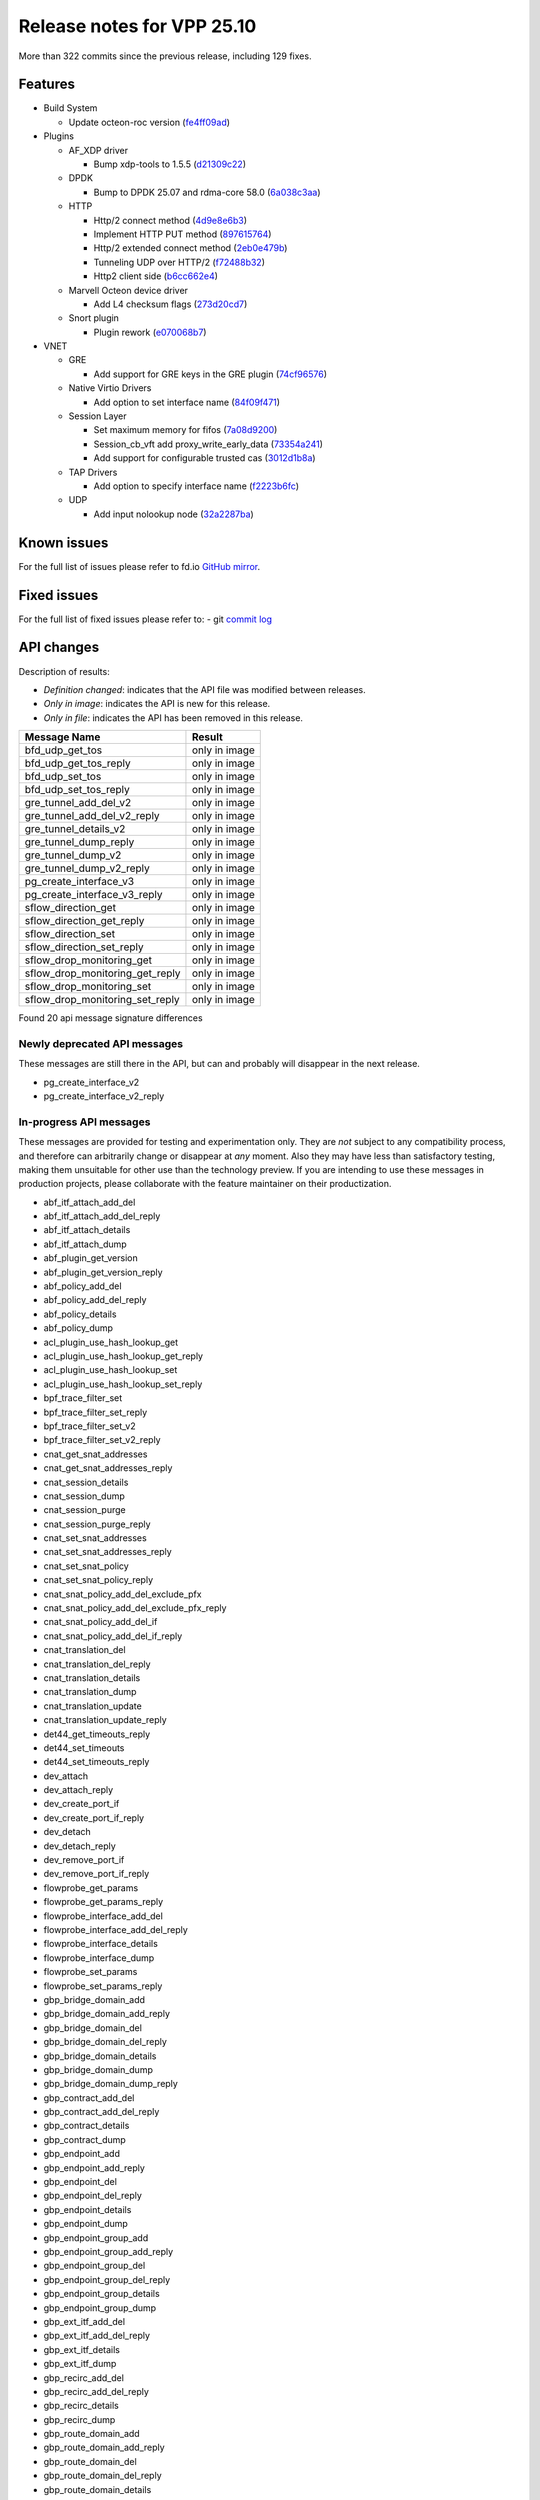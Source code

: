 Release notes for VPP 25.10
===========================

More than 322 commits since the previous release, including 129 fixes.

Features
--------

- Build System

  - Update octeon-roc version (`fe4ff09ad <https://gerrit.fd.io/r/gitweb?p=vpp.git;a=commit;h=fe4ff09ad>`_)

- Plugins

  - AF\_XDP driver

    - Bump xdp-tools to 1.5.5 (`d21309c22 <https://gerrit.fd.io/r/gitweb?p=vpp.git;a=commit;h=d21309c22>`_)

  - DPDK

    - Bump to DPDK 25.07 and rdma-core 58.0 (`6a038c3aa <https://gerrit.fd.io/r/gitweb?p=vpp.git;a=commit;h=6a038c3aa>`_)

  - HTTP

    - Http/2 connect method (`4d9e8e6b3 <https://gerrit.fd.io/r/gitweb?p=vpp.git;a=commit;h=4d9e8e6b3>`_)
    - Implement HTTP PUT method (`897615764 <https://gerrit.fd.io/r/gitweb?p=vpp.git;a=commit;h=897615764>`_)
    - Http/2 extended connect method (`2eb0e479b <https://gerrit.fd.io/r/gitweb?p=vpp.git;a=commit;h=2eb0e479b>`_)
    - Tunneling UDP over HTTP/2 (`f72488b32 <https://gerrit.fd.io/r/gitweb?p=vpp.git;a=commit;h=f72488b32>`_)
    - Http2 client side (`b6cc662e4 <https://gerrit.fd.io/r/gitweb?p=vpp.git;a=commit;h=b6cc662e4>`_)

  - Marvell Octeon device driver

    - Add L4 checksum flags (`273d20cd7 <https://gerrit.fd.io/r/gitweb?p=vpp.git;a=commit;h=273d20cd7>`_)

  - Snort plugin

    - Plugin rework (`e070068b7 <https://gerrit.fd.io/r/gitweb?p=vpp.git;a=commit;h=e070068b7>`_)

- VNET

  - GRE

    - Add support for GRE keys in the GRE plugin (`74cf96576 <https://gerrit.fd.io/r/gitweb?p=vpp.git;a=commit;h=74cf96576>`_)

  - Native Virtio Drivers

    - Add option to set interface name (`84f09f471 <https://gerrit.fd.io/r/gitweb?p=vpp.git;a=commit;h=84f09f471>`_)

  - Session Layer

    - Set maximum memory for fifos (`7a08d9200 <https://gerrit.fd.io/r/gitweb?p=vpp.git;a=commit;h=7a08d9200>`_)
    - Session\_cb\_vft add proxy\_write\_early\_data (`73354a241 <https://gerrit.fd.io/r/gitweb?p=vpp.git;a=commit;h=73354a241>`_)
    - Add support for configurable trusted cas (`3012d1b8a <https://gerrit.fd.io/r/gitweb?p=vpp.git;a=commit;h=3012d1b8a>`_)

  - TAP Drivers

    - Add option to specify interface name (`f2223b6fc <https://gerrit.fd.io/r/gitweb?p=vpp.git;a=commit;h=f2223b6fc>`_)

  - UDP

    - Add input nolookup node (`32a2287ba <https://gerrit.fd.io/r/gitweb?p=vpp.git;a=commit;h=32a2287ba>`_)


Known issues
------------

For the full list of issues please refer to fd.io `GitHub mirror <https://github.com/FDio/vpp/issues>`_.

Fixed issues
------------

For the full list of fixed issues please refer to:
- git `commit log <https://git.fd.io/vpp/log/?h=master>`_


API changes
-----------

Description of results:

- *Definition changed*: indicates that the API file was modified between releases.
- *Only in image*: indicates the API is new for this release.
- *Only in file*: indicates the API has been removed in this release.

============================================================= ==================
Message Name                                                  Result
============================================================= ==================
bfd_udp_get_tos                                               only in image
bfd_udp_get_tos_reply                                         only in image
bfd_udp_set_tos                                               only in image
bfd_udp_set_tos_reply                                         only in image
gre_tunnel_add_del_v2                                         only in image
gre_tunnel_add_del_v2_reply                                   only in image
gre_tunnel_details_v2                                         only in image
gre_tunnel_dump_reply                                         only in image
gre_tunnel_dump_v2                                            only in image
gre_tunnel_dump_v2_reply                                      only in image
pg_create_interface_v3                                        only in image
pg_create_interface_v3_reply                                  only in image
sflow_direction_get                                           only in image
sflow_direction_get_reply                                     only in image
sflow_direction_set                                           only in image
sflow_direction_set_reply                                     only in image
sflow_drop_monitoring_get                                     only in image
sflow_drop_monitoring_get_reply                               only in image
sflow_drop_monitoring_set                                     only in image
sflow_drop_monitoring_set_reply                               only in image
============================================================= ==================

Found 20 api message signature differences


Newly deprecated API messages
~~~~~~~~~~~~~~~~~~~~~~~~~~~~~

These messages are still there in the API, but can and probably
will disappear in the next release.

- pg_create_interface_v2
- pg_create_interface_v2_reply

In-progress API messages
~~~~~~~~~~~~~~~~~~~~~~~~

These messages are provided for testing and experimentation only.
They are *not* subject to any compatibility process,
and therefore can arbitrarily change or disappear at *any* moment.
Also they may have less than satisfactory testing, making
them unsuitable for other use than the technology preview.
If you are intending to use these messages in production projects,
please collaborate with the feature maintainer on their productization.

- abf_itf_attach_add_del
- abf_itf_attach_add_del_reply
- abf_itf_attach_details
- abf_itf_attach_dump
- abf_plugin_get_version
- abf_plugin_get_version_reply
- abf_policy_add_del
- abf_policy_add_del_reply
- abf_policy_details
- abf_policy_dump
- acl_plugin_use_hash_lookup_get
- acl_plugin_use_hash_lookup_get_reply
- acl_plugin_use_hash_lookup_set
- acl_plugin_use_hash_lookup_set_reply
- bpf_trace_filter_set
- bpf_trace_filter_set_reply
- bpf_trace_filter_set_v2
- bpf_trace_filter_set_v2_reply
- cnat_get_snat_addresses
- cnat_get_snat_addresses_reply
- cnat_session_details
- cnat_session_dump
- cnat_session_purge
- cnat_session_purge_reply
- cnat_set_snat_addresses
- cnat_set_snat_addresses_reply
- cnat_set_snat_policy
- cnat_set_snat_policy_reply
- cnat_snat_policy_add_del_exclude_pfx
- cnat_snat_policy_add_del_exclude_pfx_reply
- cnat_snat_policy_add_del_if
- cnat_snat_policy_add_del_if_reply
- cnat_translation_del
- cnat_translation_del_reply
- cnat_translation_details
- cnat_translation_dump
- cnat_translation_update
- cnat_translation_update_reply
- det44_get_timeouts_reply
- det44_set_timeouts
- det44_set_timeouts_reply
- dev_attach
- dev_attach_reply
- dev_create_port_if
- dev_create_port_if_reply
- dev_detach
- dev_detach_reply
- dev_remove_port_if
- dev_remove_port_if_reply
- flowprobe_get_params
- flowprobe_get_params_reply
- flowprobe_interface_add_del
- flowprobe_interface_add_del_reply
- flowprobe_interface_details
- flowprobe_interface_dump
- flowprobe_set_params
- flowprobe_set_params_reply
- gbp_bridge_domain_add
- gbp_bridge_domain_add_reply
- gbp_bridge_domain_del
- gbp_bridge_domain_del_reply
- gbp_bridge_domain_details
- gbp_bridge_domain_dump
- gbp_bridge_domain_dump_reply
- gbp_contract_add_del
- gbp_contract_add_del_reply
- gbp_contract_details
- gbp_contract_dump
- gbp_endpoint_add
- gbp_endpoint_add_reply
- gbp_endpoint_del
- gbp_endpoint_del_reply
- gbp_endpoint_details
- gbp_endpoint_dump
- gbp_endpoint_group_add
- gbp_endpoint_group_add_reply
- gbp_endpoint_group_del
- gbp_endpoint_group_del_reply
- gbp_endpoint_group_details
- gbp_endpoint_group_dump
- gbp_ext_itf_add_del
- gbp_ext_itf_add_del_reply
- gbp_ext_itf_details
- gbp_ext_itf_dump
- gbp_recirc_add_del
- gbp_recirc_add_del_reply
- gbp_recirc_details
- gbp_recirc_dump
- gbp_route_domain_add
- gbp_route_domain_add_reply
- gbp_route_domain_del
- gbp_route_domain_del_reply
- gbp_route_domain_details
- gbp_route_domain_dump
- gbp_route_domain_dump_reply
- gbp_subnet_add_del
- gbp_subnet_add_del_reply
- gbp_subnet_details
- gbp_subnet_dump
- gbp_vxlan_tunnel_add
- gbp_vxlan_tunnel_add_reply
- gbp_vxlan_tunnel_del
- gbp_vxlan_tunnel_del_reply
- gbp_vxlan_tunnel_details
- gbp_vxlan_tunnel_dump
- gtpu_add_del_forward
- gtpu_add_del_forward_reply
- gtpu_add_del_tunnel_v2
- gtpu_add_del_tunnel_v2_reply
- gtpu_get_transfer_counts
- gtpu_get_transfer_counts_reply
- gtpu_tunnel_v2_details
- gtpu_tunnel_v2_dump
- ikev2_child_sa_v2_details
- ikev2_child_sa_v2_dump
- ikev2_initiate_del_child_sa
- ikev2_initiate_del_child_sa_reply
- ikev2_initiate_del_ike_sa
- ikev2_initiate_del_ike_sa_reply
- ikev2_initiate_rekey_child_sa
- ikev2_initiate_rekey_child_sa_reply
- ikev2_initiate_sa_init
- ikev2_initiate_sa_init_reply
- ikev2_nonce_get
- ikev2_nonce_get_reply
- ikev2_profile_add_del
- ikev2_profile_add_del_reply
- ikev2_profile_details
- ikev2_profile_disable_natt
- ikev2_profile_disable_natt_reply
- ikev2_profile_dump
- ikev2_profile_set_auth
- ikev2_profile_set_auth_reply
- ikev2_profile_set_id
- ikev2_profile_set_id_reply
- ikev2_profile_set_ipsec_udp_port
- ikev2_profile_set_ipsec_udp_port_reply
- ikev2_profile_set_liveness
- ikev2_profile_set_liveness_reply
- ikev2_profile_set_ts
- ikev2_profile_set_ts_reply
- ikev2_profile_set_udp_encap
- ikev2_profile_set_udp_encap_reply
- ikev2_sa_v3_details
- ikev2_sa_v3_dump
- ikev2_set_esp_transforms
- ikev2_set_esp_transforms_reply
- ikev2_set_ike_transforms
- ikev2_set_ike_transforms_reply
- ikev2_set_local_key
- ikev2_set_local_key_reply
- ikev2_set_responder
- ikev2_set_responder_hostname
- ikev2_set_responder_hostname_reply
- ikev2_set_responder_reply
- ikev2_set_sa_lifetime
- ikev2_set_sa_lifetime_reply
- ikev2_set_tunnel_interface
- ikev2_set_tunnel_interface_reply
- ikev2_traffic_selector_details
- ikev2_traffic_selector_dump
- ip_neighbor_config_get
- ip_neighbor_config_get_reply
- ip_route_add_del_v2
- ip_route_add_del_v2_reply
- ip_route_lookup_v2
- ip_route_lookup_v2_reply
- ip_route_v2_details
- ip_route_v2_dump
- ip_session_redirect_add
- ip_session_redirect_add_reply
- ip_session_redirect_add_v2
- ip_session_redirect_add_v2_reply
- ip_session_redirect_del
- ip_session_redirect_del_reply
- ip_session_redirect_details
- ip_session_redirect_dump
- l2_emulation
- l2_emulation_reply
- lcp_default_ns_get_reply
- lcp_default_ns_set
- lcp_default_ns_set_reply
- lcp_itf_pair_add_del_v2
- lcp_itf_pair_add_del_v2_reply
- lcp_itf_pair_add_del_v3
- lcp_itf_pair_add_del_v3_reply
- lcp_itf_pair_details
- lldp_details
- mdata_enable_disable
- mdata_enable_disable_reply
- nat44_ed_vrf_tables_v2_details
- nat44_ed_vrf_tables_v2_dump
- nat44_ei_add_del_address_range
- nat44_ei_add_del_address_range_reply
- nat44_ei_add_del_static_mapping
- nat44_ei_add_del_static_mapping_reply
- nat44_ei_address_details
- nat44_ei_address_dump
- nat44_ei_del_session
- nat44_ei_del_session_reply
- nat44_ei_del_user
- nat44_ei_del_user_reply
- nat44_ei_forwarding_enable_disable
- nat44_ei_forwarding_enable_disable_reply
- nat44_ei_ha_flush
- nat44_ei_ha_flush_reply
- nat44_ei_ha_resync
- nat44_ei_ha_resync_completed_event
- nat44_ei_ha_resync_reply
- nat44_ei_ha_set_failover
- nat44_ei_ha_set_failover_reply
- nat44_ei_ha_set_listener
- nat44_ei_ha_set_listener_reply
- nat44_ei_interface_add_del_feature
- nat44_ei_interface_add_del_feature_reply
- nat44_ei_interface_details
- nat44_ei_interface_dump
- nat44_ei_ipfix_enable_disable
- nat44_ei_ipfix_enable_disable_reply
- nat44_ei_plugin_enable_disable
- nat44_ei_plugin_enable_disable_reply
- nat44_ei_set_addr_and_port_alloc_alg
- nat44_ei_set_addr_and_port_alloc_alg_reply
- nat44_ei_set_fq_options
- nat44_ei_set_fq_options_reply
- nat44_ei_set_mss_clamping
- nat44_ei_set_mss_clamping_reply
- nat44_ei_set_timeouts
- nat44_ei_set_timeouts_reply
- nat44_ei_set_workers
- nat44_ei_set_workers_reply
- nat44_ei_show_fq_options
- nat44_ei_show_fq_options_reply
- nat44_ei_show_running_config
- nat44_ei_show_running_config_reply
- nat44_ei_static_mapping_details
- nat44_ei_static_mapping_dump
- nat44_ei_user_details
- nat44_ei_user_dump
- nat44_ei_user_session_details
- nat44_ei_user_session_dump
- nat44_ei_user_session_v2_details
- nat44_ei_user_session_v2_dump
- nat44_ei_worker_details
- nat44_ei_worker_dump
- nat64_plugin_enable_disable
- nat64_plugin_enable_disable_reply
- npt66_binding_add_del
- npt66_binding_add_del_reply
- oddbuf_enable_disable
- oddbuf_enable_disable_reply
- pg_interface_enable_disable_coalesce
- pg_interface_enable_disable_coalesce_reply
- ping_finished_event
- pnat_binding_add
- pnat_binding_add_reply
- pnat_binding_add_v2
- pnat_binding_add_v2_reply
- pnat_binding_attach
- pnat_binding_attach_reply
- pnat_binding_del
- pnat_binding_del_reply
- pnat_binding_detach
- pnat_binding_detach_reply
- pnat_bindings_details
- pnat_bindings_get
- pnat_bindings_get_reply
- pnat_flow_lookup
- pnat_flow_lookup_reply
- pnat_interfaces_details
- pnat_interfaces_get
- pnat_interfaces_get_reply
- pvti_interface_create
- pvti_interface_create_reply
- pvti_interface_delete
- pvti_interface_delete_reply
- pvti_interface_details
- pvti_interface_dump
- sample_macswap_enable_disable
- sample_macswap_enable_disable_reply
- set_ip_flow_hash_v3
- set_ip_flow_hash_v3_reply
- sflow_direction_get
- sflow_direction_get_reply
- sflow_direction_set
- sflow_direction_set_reply
- sflow_drop_monitoring_get
- sflow_drop_monitoring_get_reply
- sflow_drop_monitoring_set
- sflow_drop_monitoring_set_reply
- sflow_enable_disable
- sflow_enable_disable_reply
- sflow_header_bytes_get
- sflow_header_bytes_get_reply
- sflow_header_bytes_set
- sflow_header_bytes_set_reply
- sflow_interface_details
- sflow_interface_dump
- sflow_polling_interval_get
- sflow_polling_interval_get_reply
- sflow_polling_interval_set
- sflow_polling_interval_set_reply
- sflow_sampling_rate_get
- sflow_sampling_rate_get_reply
- sflow_sampling_rate_set
- sflow_sampling_rate_set_reply
- sr_localsids_with_packet_stats_details
- sr_localsids_with_packet_stats_dump
- sr_mobile_localsid_add_del
- sr_mobile_localsid_add_del_reply
- sr_mobile_policy_add
- sr_mobile_policy_add_reply
- sr_policies_with_sl_index_details
- sr_policies_with_sl_index_dump
- sr_policy_add_v2
- sr_policy_add_v2_reply
- sr_policy_mod_v2
- sr_policy_mod_v2_reply
- sw_interface_ip6nd_ra_details
- sw_interface_ip6nd_ra_dump
- sw_interface_set_vxlan_gbp_bypass
- sw_interface_set_vxlan_gbp_bypass_reply
- test_addresses
- test_addresses2
- test_addresses2_reply
- test_addresses3
- test_addresses3_reply
- test_addresses_reply
- test_empty
- test_empty_reply
- test_enum
- test_enum_reply
- test_interface
- test_interface_reply
- test_prefix
- test_prefix_reply
- test_string
- test_string2
- test_string2_reply
- test_string_reply
- test_vla
- test_vla2
- test_vla2_reply
- test_vla3
- test_vla3_reply
- test_vla4
- test_vla4_reply
- test_vla5
- test_vla5_reply
- test_vla_reply
- trace_capture_packets
- trace_capture_packets_reply
- trace_clear_cache
- trace_clear_cache_reply
- trace_clear_capture
- trace_clear_capture_reply
- trace_details
- trace_dump
- trace_dump_reply
- trace_filter_function_details
- trace_filter_function_dump
- trace_set_filter_function
- trace_set_filter_function_reply
- trace_set_filters
- trace_set_filters_reply
- trace_v2_details
- trace_v2_dump
- tracenode_enable_disable
- tracenode_enable_disable_reply
- vxlan_gbp_tunnel_add_del
- vxlan_gbp_tunnel_add_del_reply
- vxlan_gbp_tunnel_details
- vxlan_gbp_tunnel_dump
- want_ping_finished_events
- want_ping_finished_events_reply

Patches that changed API definitions
~~~~~~~~~~~~~~~~~~~~~~~~~~~~~~~~~~~~


``src/vnet/pg/pg.api``

* `513c6bf8f <https://gerrit.fd.io/r/gitweb?p=vpp.git;a=commit;h=513c6bf8f>`_ pg: add support for checksum offload

``src/vnet/bfd/bfd.api``

* `c98ec5a0f <https://gerrit.fd.io/r/gitweb?p=vpp.git;a=commit;h=c98ec5a0f>`_ bfd: add API to configure TOS for IP of BFD packets

``src/plugins/gre/gre.api``

* `74cf96576 <https://gerrit.fd.io/r/gitweb?p=vpp.git;a=commit;h=74cf96576>`_ gre: Add support for GRE keys in the GRE plugin

``src/plugins/sflow/sflow.api``

* `8d6879403 <https://gerrit.fd.io/r/gitweb?p=vpp.git;a=commit;h=8d6879403>`_ sflow: add feature-arc at error-drop, drop-monitoring, egress-sampling
